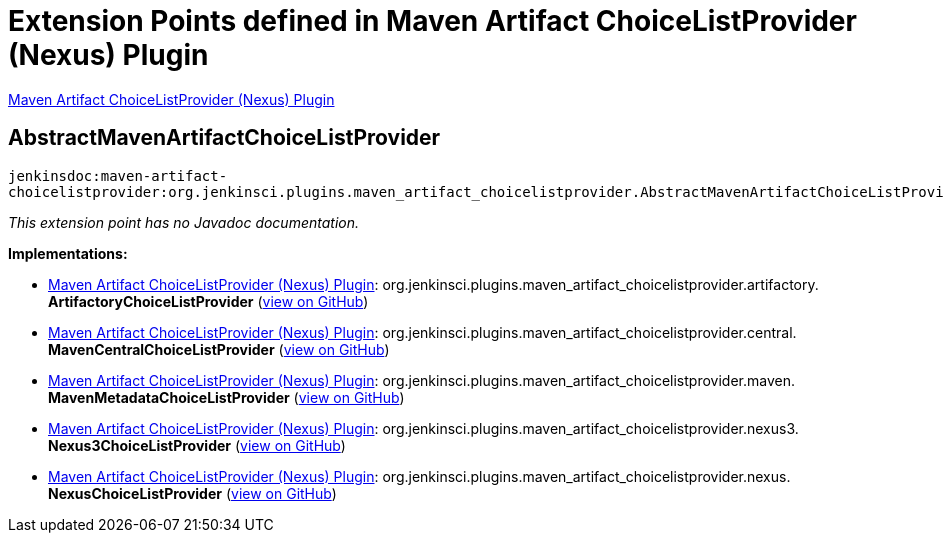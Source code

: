 = Extension Points defined in Maven Artifact ChoiceListProvider (Nexus) Plugin

https://plugins.jenkins.io/maven-artifact-choicelistprovider[Maven Artifact ChoiceListProvider (Nexus) Plugin]

== AbstractMavenArtifactChoiceListProvider
`jenkinsdoc:maven-artifact-choicelistprovider:org.jenkinsci.plugins.maven_artifact_choicelistprovider.AbstractMavenArtifactChoiceListProvider]`

_This extension point has no Javadoc documentation._

**Implementations:**

* https://plugins.jenkins.io/maven-artifact-choicelistprovider[Maven Artifact ChoiceListProvider (Nexus) Plugin]: org.+++<wbr/>+++jenkinsci.+++<wbr/>+++plugins.+++<wbr/>+++maven_artifact_choicelistprovider.+++<wbr/>+++artifactory.+++<wbr/>+++**ArtifactoryChoiceListProvider** (link:https://github.com/jenkinsci/maven-artifact-choicelistprovider-plugin/search?q=ArtifactoryChoiceListProvider&type=Code[view on GitHub])
* https://plugins.jenkins.io/maven-artifact-choicelistprovider[Maven Artifact ChoiceListProvider (Nexus) Plugin]: org.+++<wbr/>+++jenkinsci.+++<wbr/>+++plugins.+++<wbr/>+++maven_artifact_choicelistprovider.+++<wbr/>+++central.+++<wbr/>+++**MavenCentralChoiceListProvider** (link:https://github.com/jenkinsci/maven-artifact-choicelistprovider-plugin/search?q=MavenCentralChoiceListProvider&type=Code[view on GitHub])
* https://plugins.jenkins.io/maven-artifact-choicelistprovider[Maven Artifact ChoiceListProvider (Nexus) Plugin]: org.+++<wbr/>+++jenkinsci.+++<wbr/>+++plugins.+++<wbr/>+++maven_artifact_choicelistprovider.+++<wbr/>+++maven.+++<wbr/>+++**MavenMetadataChoiceListProvider** (link:https://github.com/jenkinsci/maven-artifact-choicelistprovider-plugin/search?q=MavenMetadataChoiceListProvider&type=Code[view on GitHub])
* https://plugins.jenkins.io/maven-artifact-choicelistprovider[Maven Artifact ChoiceListProvider (Nexus) Plugin]: org.+++<wbr/>+++jenkinsci.+++<wbr/>+++plugins.+++<wbr/>+++maven_artifact_choicelistprovider.+++<wbr/>+++nexus3.+++<wbr/>+++**Nexus3ChoiceListProvider** (link:https://github.com/jenkinsci/maven-artifact-choicelistprovider-plugin/search?q=Nexus3ChoiceListProvider&type=Code[view on GitHub])
* https://plugins.jenkins.io/maven-artifact-choicelistprovider[Maven Artifact ChoiceListProvider (Nexus) Plugin]: org.+++<wbr/>+++jenkinsci.+++<wbr/>+++plugins.+++<wbr/>+++maven_artifact_choicelistprovider.+++<wbr/>+++nexus.+++<wbr/>+++**NexusChoiceListProvider** (link:https://github.com/jenkinsci/maven-artifact-choicelistprovider-plugin/search?q=NexusChoiceListProvider&type=Code[view on GitHub])

